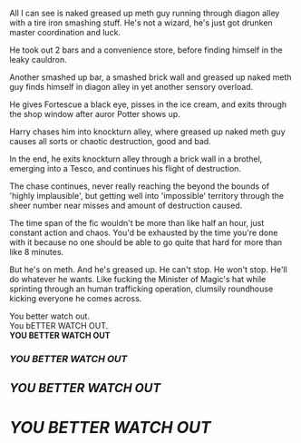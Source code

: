 :PROPERTIES:
:Author: Uhhhmaybe2018
:Score: 28
:DateUnix: 1580713235.0
:DateShort: 2020-Feb-03
:END:

All I can see is naked greased up meth guy running through diagon alley with a tire iron smashing stuff. He's not a wizard, he's just got drunken master coordination and luck.

He took out 2 bars and a convenience store, before finding himself in the leaky cauldron.

Another smashed up bar, a smashed brick wall and greased up naked meth guy finds himself in diagon alley in yet another sensory overload.

He gives Fortescue a black eye, pisses in the ice cream, and exits through the shop window after auror Potter shows up.

Harry chases him into knockturn alley, where greased up naked meth guy causes all sorts or chaotic destruction, good and bad.

In the end, he exits knockturn alley through a brick wall in a brothel, emerging into a Tesco, and continues his flight of destruction.

The chase continues, never really reaching the beyond the bounds of 'highly implausible', but getting well into 'impossible' territory through the sheer number near misses and amount of destruction caused.

The time span of the fic wouldn't be more than like half an hour, just constant action and chaos. You'd be exhausted by the time you're done with it because no one should be able to go quite that hard for more than like 8 minutes.

But he's on meth. And he's greased up. He can't stop. He won't stop. He'll do whatever he wants. Like fucking the Minister of Magic's hat while sprinting through an human trafficking operation, clumsily roundhouse kicking everyone he comes across.

You better watch out.\\
You bETTER WATCH OUT.\\
*YOU BETTER WATCH OUT*

*** */YOU BETTER WATCH OUT/*
    :PROPERTIES:
    :CUSTOM_ID: you-better-watch-out
    :END:
** */YOU BETTER WATCH OUT/*
   :PROPERTIES:
   :CUSTOM_ID: you-better-watch-out-1
   :END:
* */YOU BETTER WATCH OUT/*
  :PROPERTIES:
  :CUSTOM_ID: you-better-watch-out-2
  :END: